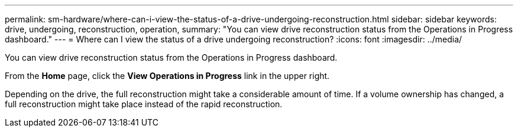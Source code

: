 ---
permalink: sm-hardware/where-can-i-view-the-status-of-a-drive-undergoing-reconstruction.html
sidebar: sidebar
keywords: drive, undergoing, reconstruction, operation, 
summary: "You can view drive reconstruction status from the Operations in Progress dashboard."
---
= Where can I view the status of a drive undergoing reconstruction?
:icons: font
:imagesdir: ../media/

[.lead]
You can view drive reconstruction status from the Operations in Progress dashboard.

From the *Home* page, click the *View Operations in Progress* link in the upper right.

Depending on the drive, the full reconstruction might take a considerable amount of time. If a volume ownership has changed, a full reconstruction might take place instead of the rapid reconstruction.
